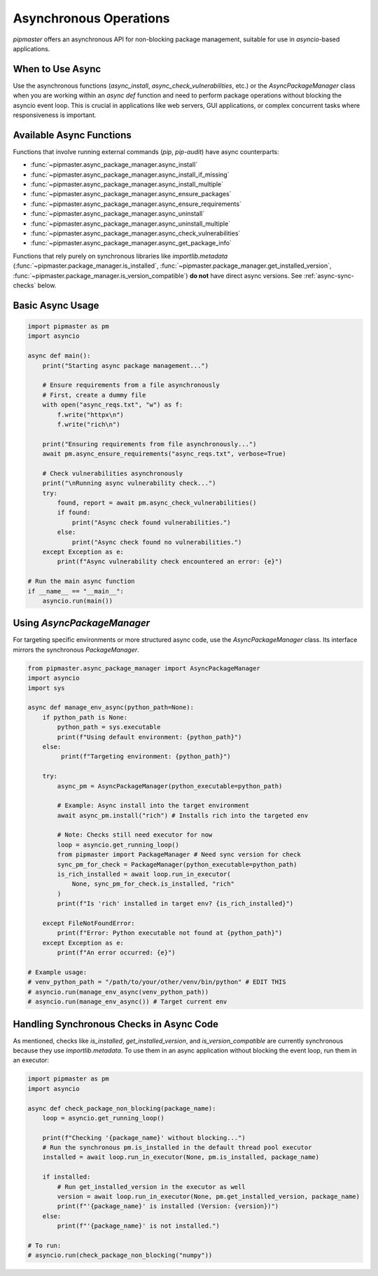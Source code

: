 ************************
Asynchronous Operations
************************

`pipmaster` offers an asynchronous API for non-blocking package management, suitable for use in `asyncio`-based applications.

When to Use Async
=================
Use the asynchronous functions (`async_install`, `async_check_vulnerabilities`, etc.) or the `AsyncPackageManager` class when you are working within an `async def` function and need to perform package operations without blocking the asyncio event loop. This is crucial in applications like web servers, GUI applications, or complex concurrent tasks where responsiveness is important.

Available Async Functions
=========================
Functions that involve running external commands (`pip`, `pip-audit`) have async counterparts:

*   :func:`~pipmaster.async_package_manager.async_install`
*   :func:`~pipmaster.async_package_manager.async_install_if_missing`
*   :func:`~pipmaster.async_package_manager.async_install_multiple`
*   :func:`~pipmaster.async_package_manager.async_ensure_packages`
*   :func:`~pipmaster.async_package_manager.async_ensure_requirements`
*   :func:`~pipmaster.async_package_manager.async_uninstall`
*   :func:`~pipmaster.async_package_manager.async_uninstall_multiple`
*   :func:`~pipmaster.async_package_manager.async_check_vulnerabilities`
*   :func:`~pipmaster.async_package_manager.async_get_package_info`

Functions that rely purely on synchronous libraries like `importlib.metadata` (:func:`~pipmaster.package_manager.is_installed`, :func:`~pipmaster.package_manager.get_installed_version`, :func:`~pipmaster.package_manager.is_version_compatible`) **do not** have direct async versions. See :ref:`async-sync-checks` below.

Basic Async Usage
=================

.. code-block:: python

   import pipmaster as pm
   import asyncio

   async def main():
       print("Starting async package management...")

       # Ensure requirements from a file asynchronously
       # First, create a dummy file
       with open("async_reqs.txt", "w") as f:
           f.write("httpx\n")
           f.write("rich\n")

       print("Ensuring requirements from file asynchronously...")
       await pm.async_ensure_requirements("async_reqs.txt", verbose=True)

       # Check vulnerabilities asynchronously
       print("\nRunning async vulnerability check...")
       try:
           found, report = await pm.async_check_vulnerabilities()
           if found:
               print("Async check found vulnerabilities.")
           else:
               print("Async check found no vulnerabilities.")
       except Exception as e:
           print(f"Async vulnerability check encountered an error: {e}")

   # Run the main async function
   if __name__ == "__main__":
       asyncio.run(main())

Using `AsyncPackageManager`
===========================
For targeting specific environments or more structured async code, use the `AsyncPackageManager` class. Its interface mirrors the synchronous `PackageManager`.

.. code-block:: python

   from pipmaster.async_package_manager import AsyncPackageManager
   import asyncio
   import sys

   async def manage_env_async(python_path=None):
       if python_path is None:
           python_path = sys.executable
           print(f"Using default environment: {python_path}")
       else:
            print(f"Targeting environment: {python_path}")

       try:
           async_pm = AsyncPackageManager(python_executable=python_path)

           # Example: Async install into the target environment
           await async_pm.install("rich") # Installs rich into the targeted env

           # Note: Checks still need executor for now
           loop = asyncio.get_running_loop()
           from pipmaster import PackageManager # Need sync version for check
           sync_pm_for_check = PackageManager(python_executable=python_path)
           is_rich_installed = await loop.run_in_executor(
               None, sync_pm_for_check.is_installed, "rich"
           )
           print(f"Is 'rich' installed in target env? {is_rich_installed}")

       except FileNotFoundError:
           print(f"Error: Python executable not found at {python_path}")
       except Exception as e:
           print(f"An error occurred: {e}")

   # Example usage:
   # venv_python_path = "/path/to/your/other/venv/bin/python" # EDIT THIS
   # asyncio.run(manage_env_async(venv_python_path))
   # asyncio.run(manage_env_async()) # Target current env


.. _async-sync-checks:

Handling Synchronous Checks in Async Code
=========================================
As mentioned, checks like `is_installed`, `get_installed_version`, and `is_version_compatible` are currently synchronous because they use `importlib.metadata`. To use them in an async application without blocking the event loop, run them in an executor:

.. code-block:: python

   import pipmaster as pm
   import asyncio

   async def check_package_non_blocking(package_name):
       loop = asyncio.get_running_loop()

       print(f"Checking '{package_name}' without blocking...")
       # Run the synchronous pm.is_installed in the default thread pool executor
       installed = await loop.run_in_executor(None, pm.is_installed, package_name)

       if installed:
           # Run get_installed_version in the executor as well
           version = await loop.run_in_executor(None, pm.get_installed_version, package_name)
           print(f"'{package_name}' is installed (Version: {version})")
       else:
           print(f"'{package_name}' is not installed.")

   # To run:
   # asyncio.run(check_package_non_blocking("numpy"))